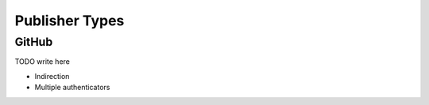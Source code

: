 ###############
Publisher Types
###############


.. _github publisher type:

GitHub
======

TODO write here


- Indirection
- Multiple authenticators
